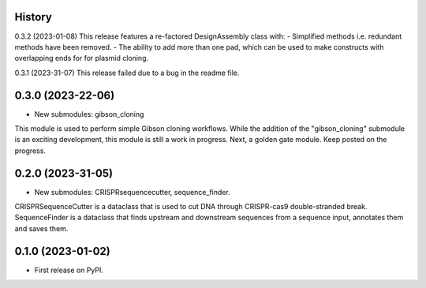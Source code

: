 History
-------

0.3.2 (2023-01-08)
This release features a re-factored DesignAssembly class with: 
- Simplified methods i.e. redundant methods have been removed. 
- The ability to add more than one pad, which can be used to make constructs with overlapping ends for for plasmid cloning.
 

0.3.1 (2023-31-07)
This release failed due to a bug in the readme file.


0.3.0 (2023-22-06)
------------------

* New submodules: gibson_cloning

This module is used to perform simple Gibson cloning workflows. 
While the addition of the "gibson_cloning" submodule is an exciting development, this module is still a work in progress.
Next, a golden gate module. Keep posted on the progress. 


0.2.0 (2023-31-05)
------------------

* New submodules: CRISPRsequencecutter, sequence_finder. 

CRISPRSequenceCutter is a dataclass that is used to cut DNA through CRISPR-cas9 double-stranded break.
SequenceFinder is a dataclass that finds upstream and downstream sequences from a sequence input, annotates them and saves them.

0.1.0 (2023-01-02)
------------------

* First release on PyPI.


